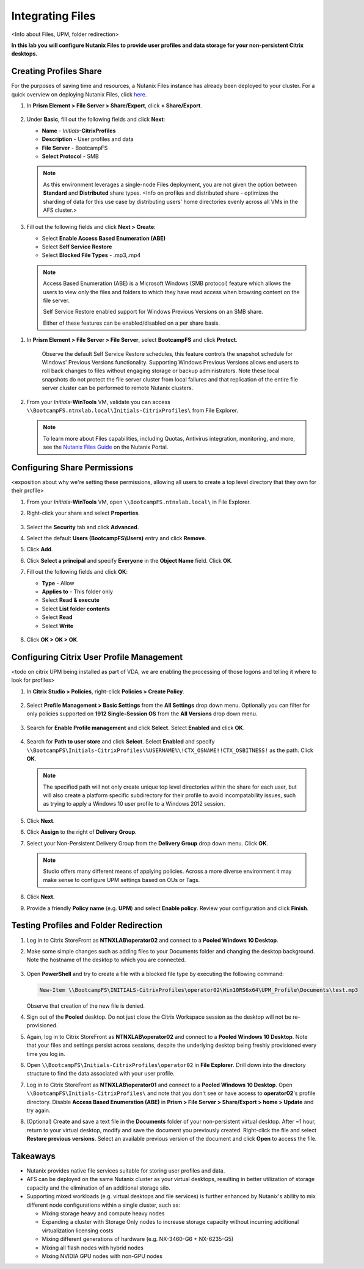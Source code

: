 .. _citrixfiles:

-----------------
Integrating Files
-----------------

<Info about Files, UPM, folder redirection>

**In this lab you will configure Nutanix Files to provide user profiles and data storage for your non-persistent Citrix desktops.**

Creating Profiles Share
+++++++++++++++++++++++

For the purposes of saving time and resources, a Nutanix Files instance has already been deployed to your cluster. For a quick overview on deploying Nutanix Files, click `here <http://youtube.com>`_.

#. In **Prism Element > File Server > Share/Export**, click **+ Share/Export**.

   .. figure:: images/1.png

#. Under **Basic**, fill out the following fields and click **Next**:

   - **Name** - *Initials*\ **-CitrixProfiles**
   - **Description** - User profiles and data
   - **File Server** - BootcampFS
   - **Select Protocol** - SMB

   .. note::

      As this environment leverages a single-node Files deployment, you are not given the option between **Standard** and **Distributed** share types. <Info on profiles and distributed share - optimizes the sharding of data for this use case by distributing users' home directories evenly across all VMs in the AFS cluster.>

#. Fill out the following fields and click **Next > Create**:

   - Select **Enable Access Based Enumeration (ABE)**
   - Select **Self Service Restore**
   - Select **Blocked File Types** - .mp3,.mp4

   .. figure:: images/13.png

   .. note::

     Access Based Enumeration (ABE) is a Microsoft Windows (SMB protocol) feature which allows the users to view only the files and folders to which they have read access when browsing content on the file server.

     Self Service Restore enabled support for Windows Previous Versions on an SMB share.

     Either of these features can be enabled/disabled on a per share basis.

.. #. Repeat **Steps 1-3** to create an additional Share named *Initials*\ **-DepartmentShare**, without any Blocked File Types.

   .. figure:: images/14.png

#. In **Prism Element > File Server > File Server**, select **BootcampFS** and click **Protect**.

   .. figure:: images/2.png

     Observe the default Self Service Restore schedules, this feature controls the snapshot schedule for Windows' Previous Versions functionality. Supporting Windows Previous Versions allows end users to roll back changes to files without engaging storage or backup administrators. Note these local snapshots do not protect the file server cluster from local failures and that replication of the entire file server cluster can be performed to remote Nutanix clusters.

#. From your *Initials*\ **-WinTools** VM, validate you can access ``\\BootcampFS.ntnxlab.local\Initials-CitrixProfiles\`` from File Explorer.

   .. figure:: images/3.png

   .. note::

     To learn more about Files capabilities, including Quotas, Antivirus integration, monitoring, and more, see the `Nutanix Files Guide <https://portal.nutanix.com/#/page/docs/details?targetId=Files-v3_6:Files-v3_6>`_ on the Nutanix Portal.

Configuring Share Permissions
+++++++++++++++++++++++++++++

<exposition about why we're setting these permissions, allowing all users to create a top level directory that they own for their profile>

#. From your *Initials*\ **-WinTools** VM, open ``\\BootcampFS.ntnxlab.local\`` in File Explorer.

#. Right-click your share and select **Properties**.

   .. figure:: images/4.png

#. Select the **Security** tab and click **Advanced**.

#. Select the default **Users (BootcampFS\\Users)** entry and click **Remove**.

#. Click **Add**.

#. Click **Select a principal** and specify **Everyone** in the **Object Name** field. Click **OK**.

#. Fill out the following fields and click **OK**:

   - **Type** - Allow
   - **Applies to** - This folder only
   - Select **Read & execute**
   - Select **List folder contents**
   - Select **Read**
   - Select **Write**

   .. figure:: images/5.png

#. Click **OK > OK > OK**.

   .. figure:: images/6.png

Configuring Citrix User Profile Management
++++++++++++++++++++++++++++++++++++++++++

<todo on citrix UPM being installed as part of VDA, we are enabling the processing of those logons and telling it where to look for profiles>

#. In **Citrix Studio > Policies**, right-click **Policies > Create Policy**.

   .. figure:: images/7.png

#. Select **Profile Management > Basic Settings** from the **All Settings** drop down menu. Optionally you can filter for only policies supported on **1912 Single-Session OS** from the **All Versions** drop down menu.

   .. figure:: images/8.png

#. Search for **Enable Profile management** and click **Select**. Select **Enabled** and click **OK**.

   .. figure:: images/9.png

#. Search for **Path to user store** and click **Select**. Select **Enabled** and specify ``\\BootcampFS\Initials-CitrixProfiles\%USERNAME%\!CTX_OSNAME!!CTX_OSBITNESS!`` as the path. Click **OK**.

   .. figure:: images/10.png

   .. note::

     The specified path will not only create unique top level directories within the share for each user, but will also create a platform specific subdirectory for their profile to avoid incompatability issues, such as trying to apply a Windows 10 user profile to a Windows 2012 session.

#. Click **Next**.

#. Click **Assign** to the right of **Delivery Group**.

#. Select your Non-Persistent Delivery Group from the **Delivery Group** drop down menu. Click **OK**.

   .. figure:: images/11.png

   .. note::

     Studio offers many different means of applying policies. Across a more diverse environment it may make sense to configure UPM settings based on OUs or Tags.

#. Click **Next**.

#. Provide a friendly **Policy name** (e.g. **UPM**) and select **Enable policy**. Review your configuration and click **Finish**.

   .. figure:: images/12.png

Testing Profiles and Folder Redirection
+++++++++++++++++++++++++++++++++++++++

#. Log in to Citrix StoreFront as **NTNXLAB\\operator02** and connect to a **Pooled Windows 10 Desktop**.

#. Make some simple changes such as adding files to your Documents folder and changing the desktop background. Note the hostname of the desktop to which you are connected.

   .. figure:: images/afsprofiles15.png

#. Open **PowerShell** and try to create a file with a blocked file type by executing the following command:

   .. code-block:: PowerShell

      New-Item \\BootcampFS\INITIALS-CitrixProfiles\operator02\Win10RS6x64\UPM_Profile\Documents\test.mp3

   Observe that creation of the new file is denied.

#. Sign out of the **Pooled** desktop. Do not just close the Citrix Workspace session as the desktop will not be re-provisioned.

#. Again, log in to Citrix StoreFront as **NTNXLAB\\operator02** and connect to a **Pooled Windows 10 Desktop**. Note that your files and settings persist across sessions, despite the underlying desktop being freshly provisioned every time you log in.

#. Open ``\\BootcampFS\Initials-CitrixProfiles\operator02`` in **File Explorer**. Drill down into the directory structure to find the data associated with your user profile.

#. Log in to Citrix StoreFront as **NTNXLAB\\operator01** and connect to a **Pooled Windows 10 Desktop**. Open ``\\BootcampFS\Initials-CitrixProfiles\`` and note that you don't see or have access to **operator02**'s profile directory. Disable **Access Based Enumeration (ABE)** in **Prism > File Server > Share/Export > home > Update** and try again.

#. (Optional) Create and save a text file in the **Documents** folder of your non-persistent virtual desktop. After ~1 hour, return to your virtual desktop, modify and save the document you previously created. Right-click the file and select **Restore previous versions**. Select an available previous version of the document and click **Open** to access the file.

.. figure:: images/afsprofiles16.png

Takeaways
+++++++++

- Nutanix provides native file services suitable for storing user profiles and data.

- AFS can be deployed on the same Nutanix cluster as your virtual desktops, resulting in better utilization of storage capacity and the elimination of an additional storage silo.

- Supporting mixed workloads (e.g. virtual desktops and file services) is further enhanced by Nutanix's ability to mix different node configurations within a single cluster, such as:

  - Mixing storage heavy and compute heavy nodes
  - Expanding a cluster with Storage Only nodes to increase storage capacity without incurring additional virtualization licensing costs
  - Mixing different generations of hardware (e.g. NX-3460-G6 + NX-6235-G5)
  - Mixing all flash nodes with hybrid nodes
  - Mixing NVIDIA GPU nodes with non-GPU nodes
